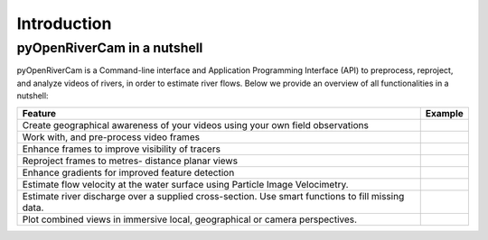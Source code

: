 .. _intro:

============
Introduction
============

.. _nutshell:

pyOpenRiverCam in a nutshell
============================

pyOpenRiverCam is a Command-line interface and Application Programming Interface (API) to preprocess, reproject, and
analyze videos of rivers, in order to estimate river flows. Below we provide an overview of all functionalities in a
nutshell:

+----------------------------------+-----------------------------------------------------------------------------------+
| Feature                          | Example                                                                           |
+==================================+===================================================================================+
| Create geographical awareness    | .. image:: _images/wark_cam_config.jpg                                            |
| of your videos using your own    |                                                                                   |
| field observations               |                                                                                   |
+----------------------------------+-----------------------------------------------------------------------------------+
| Work with, and pre-process       | .. image:: _images/video_orig.gif                                                 |
| video frames                     |                                                                                   |
+----------------------------------+-----------------------------------------------------------------------------------+
| Enhance frames to improve        | .. image:: _images/video_norm.gif                                                 |
| visibility of tracers            |                                                                                   |
+----------------------------------+-----------------------------------------------------------------------------------+
| Reproject frames to metres-      | .. image:: _images/video_norm_proj.gif                                            |
| distance planar views            |                                                                                   |
+----------------------------------+-----------------------------------------------------------------------------------+
| Enhance gradients for improved   | .. image:: _images/video_edge.gif                                                 |
| feature detection                |                                                                                   |
+----------------------------------+-----------------------------------------------------------------------------------+
| Estimate flow velocity at the    | .. image:: _images/wark_streamplot.jpg                                            |
| water surface using Particle     |                                                                                   |
| Image Velocimetry.               |                                                                                   |
+----------------------------------+-----------------------------------------------------------------------------------+
| Estimate river discharge over    | .. image:: _images/wark_discharge.jpg                                             |
| a supplied cross-section.        |                                                                                   |
| Use smart functions to fill      |                                                                                   |
| missing data.                    |                                                                                   |
+----------------------------------+-----------------------------------------------------------------------------------+
| Plot combined views in immersive | .. image:: _images/wark_cam_persp.jpg                                             |
| local, geographical or camera    |                                                                                   |
| perspectives.                    |                                                                                   |
+----------------------------------+-----------------------------------------------------------------------------------+
